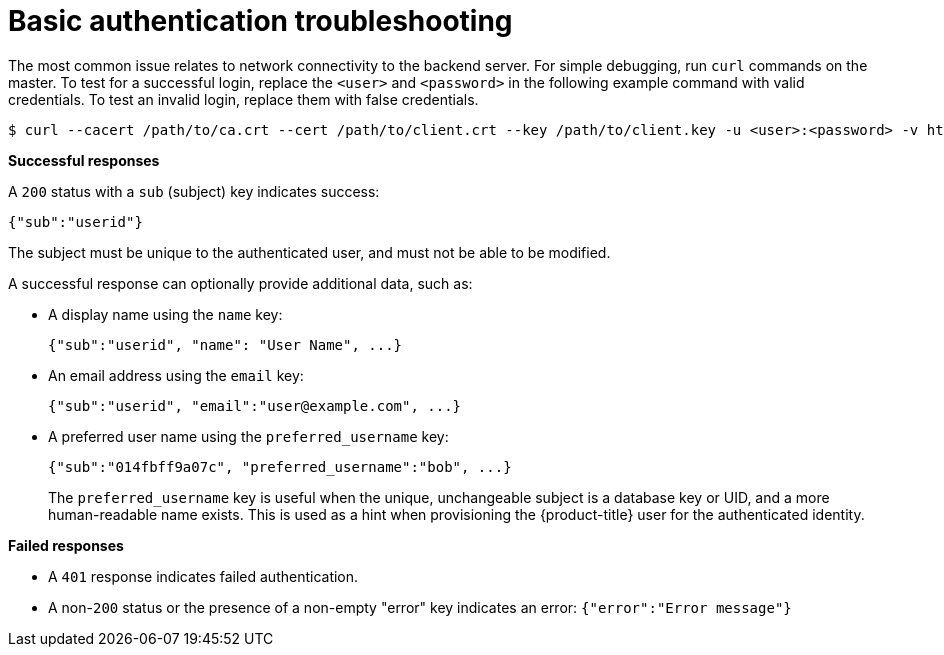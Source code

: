 // Module included in the following assemblies:
//
// * authentication/identity_providers/configuring-basic-authentication-identity-provider.adoc

[id="identity-provider-basic-authentication-troubleshooting_{context}"]
= Basic authentication troubleshooting

[role="_abstract"]
The most common issue relates to network connectivity to the backend server. For
simple debugging, run `curl` commands on the master. To test for a successful
login, replace the `<user>` and `<password>` in the following example command
with valid credentials. To test an invalid login, replace them with false
credentials.

[source,terminal]
----
$ curl --cacert /path/to/ca.crt --cert /path/to/client.crt --key /path/to/client.key -u <user>:<password> -v https://www.example.com/remote-idp
----

*Successful responses*

A `200` status with a `sub` (subject) key indicates success:

[source,terminal]
----
{"sub":"userid"}
----
The subject must be unique to the authenticated user, and must not be able to
be modified.

A successful response can optionally provide additional data, such as:

* A display name using the `name` key:
+
[source,terminal]
----
{"sub":"userid", "name": "User Name", ...}
----
* An email address using the `email` key:
+
[source,terminal]
----
{"sub":"userid", "email":"user@example.com", ...}
----
* A preferred user name using the `preferred_username` key:
+
[source,terminal]
----
{"sub":"014fbff9a07c", "preferred_username":"bob", ...}
----
+
The `preferred_username` key is useful when
the unique, unchangeable subject is a database key or UID, and a more
human-readable name exists. This is used as a hint when provisioning the
{product-title} user for the authenticated identity.

*Failed responses*

- A `401` response indicates failed authentication.
- A non-`200` status or the presence of a non-empty "error" key indicates an
error: `{"error":"Error message"}`
